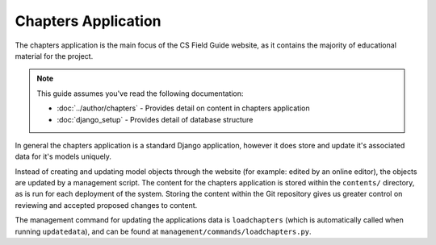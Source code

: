 Chapters Application
##############################################################################

The chapters application is the main focus of the CS Field Guide website, as it contains the majority of educational material for the project.

.. note::

  This guide assumes you've read the following documentation:

  - :doc:`../author/chapters` - Provides detail on content in chapters application
  - :doc:`django_setup` - Provides detail of database structure

In general the chapters application is a standard Django application, however it does store and update it's associated data for it's models uniquely.

Instead of creating and updating model objects through the website (for example: edited by an online editor), the objects are updated by a management script.
The content for the chapters application is stored within the ``contents/`` directory, as is run for each deployment of the system.
Storing the content within the Git repository gives us greater control on reviewing and accepted proposed changes to content.

The management command for updating the applications data is ``loadchapters`` (which is automatically called when running ``updatedata``), and can be found at ``management/commands/loadchapters.py``.
